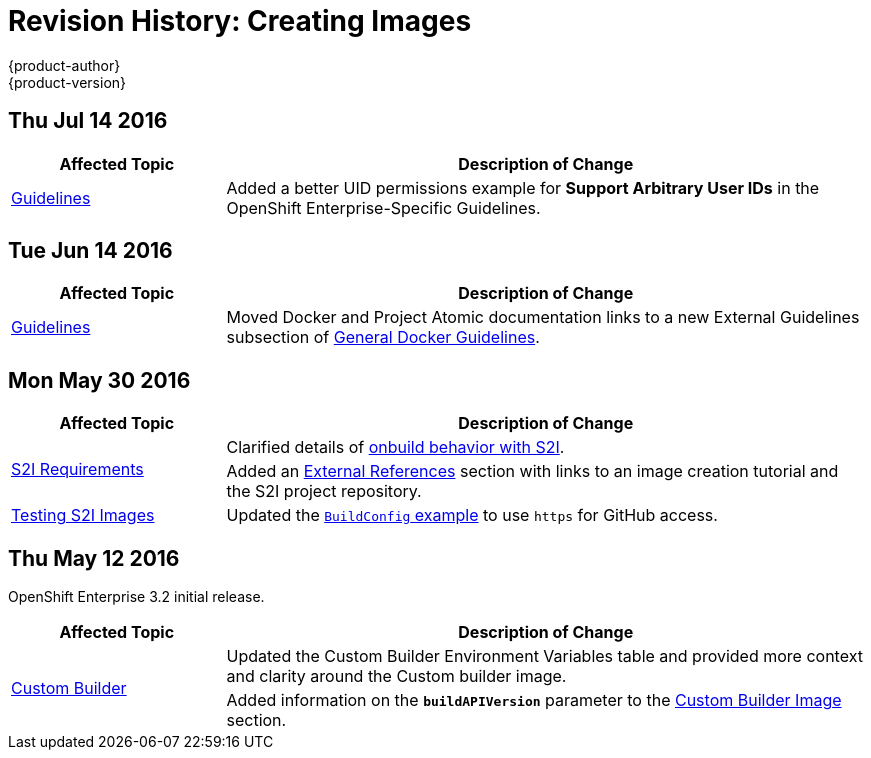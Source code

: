 [[creating-images-revhistory-creating-images]]
= Revision History: Creating Images
{product-author}
{product-version}
:data-uri:
:icons:
:experimental:

// do-release: revhist-tables
== Thu Jul 14 2016

// tag::creating_images_thu_jul_14_2016[]
[cols="1,3",options="header"]
|===

|Affected Topic |Description of Change
//Thu Jul 14 2016
|xref:../creating_images/guidelines.adoc#creating-images-guidelines[Guidelines]
|Added a better UID permissions example for *Support Arbitrary User IDs* in the OpenShift Enterprise-Specific Guidelines.

|===

// end::creating_images_thu_jul_14_2016[]

== Tue Jun 14 2016

// tag::creating_images_tue_jun_14_2016[]
[cols="1,3",options="header"]
|===

|Affected Topic |Description of Change
//Tue Jun 14 2016

|xref:../creating_images/guidelines.adoc#creating-images-guidelines[Guidelines]
|Moved Docker and Project Atomic documentation links to a new External Guidelines subsection of xref:../creating_images/guidelines.adoc#general-docker-guidelines[General Docker Guidelines].

|===

// end::creating_images_tue_jun_14_2016[]

== Mon May 30 2016

// tag::creating_images_mon_may_30_2016[]
[cols="1,3",options="header"]
|===

|Affected Topic |Description of Change
//Mon May 30 2016
.2+|xref:../creating_images/s2i.adoc#creating-images-s2i[S2I Requirements]
|Clarified details of xref:../creating_images/s2i.adoc#using-images-with-onbuild-instructions[onbuild behavior with S2I].
|Added an xref:../creating_images/s2i.adoc#external-references[External References] section with links to an image creation tutorial and the S2I project repository.

|xref:../creating_images/s2i_testing.adoc#creating-images-s2i-testing[Testing S2I Images]
|Updated the xref:../creating_images/s2i_testing.adoc#using-openshift-build-for-automated-testing[`BuildConfig` example] to use `https` for GitHub access.

|===

// end::creating_images_mon_may_30_2016[]
== Thu May 12 2016

OpenShift Enterprise 3.2 initial release.

// tag::creating_images_thu_may_12_2016[]
[cols="1,3",options="header"]
|===

|Affected Topic |Description of Change
//Thu May 12 2016
.2+|xref:../creating_images/custom.adoc#creating-images-custom[Custom Builder]
|Updated the Custom Builder Environment Variables table and provided more context and clarity around the Custom builder image.
|Added information on the `*buildAPIVersion*` parameter to the xref:../creating_images/custom.adoc#custom-builder-image[Custom Builder Image] section.

|===

// end::creating_images_thu_may_12_2016[]
